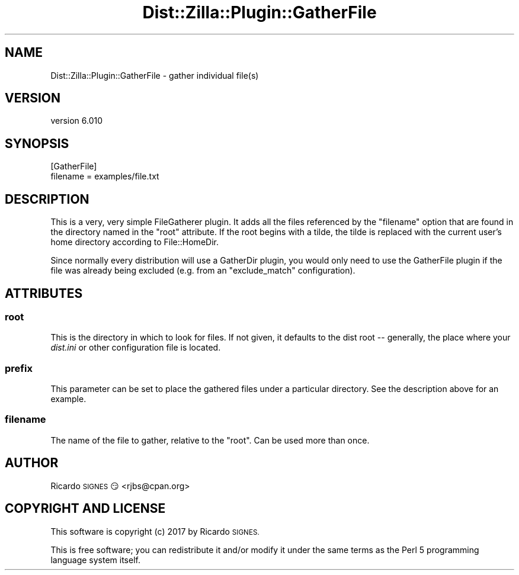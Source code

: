 .\" Automatically generated by Pod::Man 2.28 (Pod::Simple 3.29)
.\"
.\" Standard preamble:
.\" ========================================================================
.de Sp \" Vertical space (when we can't use .PP)
.if t .sp .5v
.if n .sp
..
.de Vb \" Begin verbatim text
.ft CW
.nf
.ne \\$1
..
.de Ve \" End verbatim text
.ft R
.fi
..
.\" Set up some character translations and predefined strings.  \*(-- will
.\" give an unbreakable dash, \*(PI will give pi, \*(L" will give a left
.\" double quote, and \*(R" will give a right double quote.  \*(C+ will
.\" give a nicer C++.  Capital omega is used to do unbreakable dashes and
.\" therefore won't be available.  \*(C` and \*(C' expand to `' in nroff,
.\" nothing in troff, for use with C<>.
.tr \(*W-
.ds C+ C\v'-.1v'\h'-1p'\s-2+\h'-1p'+\s0\v'.1v'\h'-1p'
.ie n \{\
.    ds -- \(*W-
.    ds PI pi
.    if (\n(.H=4u)&(1m=24u) .ds -- \(*W\h'-12u'\(*W\h'-12u'-\" diablo 10 pitch
.    if (\n(.H=4u)&(1m=20u) .ds -- \(*W\h'-12u'\(*W\h'-8u'-\"  diablo 12 pitch
.    ds L" ""
.    ds R" ""
.    ds C` ""
.    ds C' ""
'br\}
.el\{\
.    ds -- \|\(em\|
.    ds PI \(*p
.    ds L" ``
.    ds R" ''
.    ds C`
.    ds C'
'br\}
.\"
.\" Escape single quotes in literal strings from groff's Unicode transform.
.ie \n(.g .ds Aq \(aq
.el       .ds Aq '
.\"
.\" If the F register is turned on, we'll generate index entries on stderr for
.\" titles (.TH), headers (.SH), subsections (.SS), items (.Ip), and index
.\" entries marked with X<> in POD.  Of course, you'll have to process the
.\" output yourself in some meaningful fashion.
.\"
.\" Avoid warning from groff about undefined register 'F'.
.de IX
..
.nr rF 0
.if \n(.g .if rF .nr rF 1
.if (\n(rF:(\n(.g==0)) \{
.    if \nF \{
.        de IX
.        tm Index:\\$1\t\\n%\t"\\$2"
..
.        if !\nF==2 \{
.            nr % 0
.            nr F 2
.        \}
.    \}
.\}
.rr rF
.\" ========================================================================
.\"
.IX Title "Dist::Zilla::Plugin::GatherFile 3"
.TH Dist::Zilla::Plugin::GatherFile 3 "2017-07-10" "perl v5.22.3" "User Contributed Perl Documentation"
.\" For nroff, turn off justification.  Always turn off hyphenation; it makes
.\" way too many mistakes in technical documents.
.if n .ad l
.nh
.SH "NAME"
Dist::Zilla::Plugin::GatherFile \- gather individual file(s)
.SH "VERSION"
.IX Header "VERSION"
version 6.010
.SH "SYNOPSIS"
.IX Header "SYNOPSIS"
.Vb 2
\&  [GatherFile]
\&  filename = examples/file.txt
.Ve
.SH "DESCRIPTION"
.IX Header "DESCRIPTION"
This is a very, very simple FileGatherer
plugin.  It adds all the files referenced by the \f(CW\*(C`filename\*(C'\fR option that are
found in the directory named in the \*(L"root\*(R" attribute.  If the root begins
with a tilde, the tilde is replaced with the current user's home directory
according to File::HomeDir.
.PP
Since normally every distribution will use a GatherDir plugin, you would only
need to use the GatherFile plugin if the file was already being excluded (e.g.
from an \f(CW\*(C`exclude_match\*(C'\fR configuration).
.SH "ATTRIBUTES"
.IX Header "ATTRIBUTES"
.SS "root"
.IX Subsection "root"
This is the directory in which to look for files.  If not given, it defaults to
the dist root \*(-- generally, the place where your \fIdist.ini\fR or other
configuration file is located.
.SS "prefix"
.IX Subsection "prefix"
This parameter can be set to place the gathered files under a particular
directory.  See the description above for an example.
.SS "filename"
.IX Subsection "filename"
The name of the file to gather, relative to the \f(CW\*(C`root\*(C'\fR.
Can be used more than once.
.SH "AUTHOR"
.IX Header "AUTHOR"
Ricardo \s-1SIGNES\s0 😏 <rjbs@cpan.org>
.SH "COPYRIGHT AND LICENSE"
.IX Header "COPYRIGHT AND LICENSE"
This software is copyright (c) 2017 by Ricardo \s-1SIGNES.\s0
.PP
This is free software; you can redistribute it and/or modify it under
the same terms as the Perl 5 programming language system itself.
